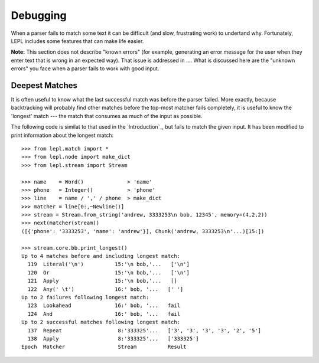 
Debugging
=========

When a parser fails to match some text it can be difficult (and slow,
frustrating work) to undertand why.  Fortunately, LEPL includes some features
that can make life easier.

**Note:** This section does not describe "known errors" (for example,
generating an error message for the user when they enter text that is wrong in
an expected way).  That issue is addressed in ....  What is discussed here are
the "unknown errors" you face when a parser fails to work with good input.


Deepest Matches
---------------

It is often useful to know what the last successful match was before the
parser failed.  More exactly, because backtracking will probably find other
matches before the top-most matcher fails completely, it is useful to know the
'longest' match --- the match that consumes as much of the input as possible.

The following code is similat to that used in the `Introduction`_, but fails to
match the given input.  It has been modified to print information about the
longest match::

  >>> from lepl.match import *
  >>> from lepl.node import make_dict
  >>> from lepl.stream import Stream

  >>> name    = Word()              > 'name'
  >>> phone   = Integer()           > 'phone'
  >>> line    = name / ',' / phone  > make_dict
  >>> matcher = line[0:,~Newline()]
  >>> stream = Stream.from_string('andrew, 3333253\n bob, 12345', memory=(4,2,2))
  >>> next(matcher(stream))
  ([{'phone': '3333253', 'name': 'andrew'}], Chunk('andrew, 3333253\n'...)[15:])

  >>> stream.core.bb.print_longest()
  Up to 4 matches before and including longest match:
    119  Literal('\n')          15:'\n bob,'...   ['\n']
    120  Or                     15:'\n bob,'...   ['\n']
    121  Apply                  15:'\n bob,'...   []
    122  Any(' \t')             16:' bob, '...   [' ']
  Up to 2 failures following longest match:
    123  Lookahead              16:' bob, '...   fail
    124  And                    16:' bob, '...   fail
  Up to 2 successful matches following longest match:
    137  Repeat                  8:'333325'...   ['3', '3', '3', '3', '2', '5']
    138  Apply                   8:'333325'...   ['333325']
  Epoch  Matcher                 Stream          Result
